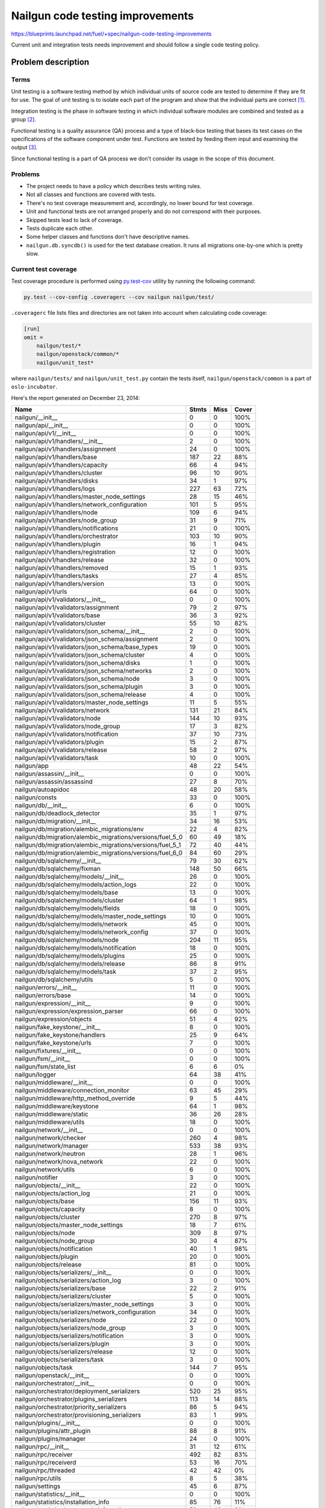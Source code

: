 ..
 This work is licensed under a Creative Commons Attribution 3.0 Unported
 License.

 http://creativecommons.org/licenses/by/3.0/legalcode

===================================
 Nailgun code testing improvements
===================================

https://blueprints.launchpad.net/fuel/+spec/nailgun-code-testing-improvements

Current unit and integration tests needs improvement and should follow a single
code testing policy.


Problem description
===================

Terms
-----

Unit testing is a software testing method by which individual units of source
code are tested to determine if they are fit for use. The goal of unit testing
is to isolate each part of the program and show that the individual parts are
correct [1]_.

Integration testing is the phase in software testing in which individual
software modules are combined and tested as a group [2]_.

Functional testing is a quality assurance (QA) process and a type of black-box
testing that bases its test cases on the specifications of the software
component under test. Functions are tested by feeding them input and examining
the output [3]_.

Since functional testing is a part of QA process we don't consider its usage in
the scope of this document.

Problems
--------

* The project needs to have a policy which describes tests writing rules.

* Not all classes and functions are covered with tests.

* There's no test coverage measurement and, accordingly, no lower bound for
  test coverage.

* Unit and functional tests are not arranged properly and do not correspond
  with their purposes.

* Skipped tests lead to lack of coverage.

* Tests duplicate each other.

* Some helper classes and functions don't have descriptive names.

* ``nailgun.db.syncdb()`` is used for the test database creation. It runs all
  migrations one-by-one which is pretty slow.

Current test coverage
---------------------

Test coverage procedure is performed using
`py.test-cov <https://pypi.org/project/pytest-cov>`_ utility by running
the following command:

.. code:: bash

  py.test --cov-config .coveragerc --cov nailgun nailgun/test/

``.coveragerc`` file lists files and directories are not taken into account
when calculating code coverage:

.. code:: ini

  [run]
  omit =
      nailgun/test/*
      nailgun/openstack/common/*
      nailgun/unit_test*

where ``nailgun/tests/`` and ``nailgun/unit_test.py`` contain the tests itself,
``nailgun/openstack/common`` is a part of ``oslo-incubator``.

Here's the report generated on December 23, 2014:

==========================================================  ======  ====  =====
Name                                                        Stmts   Miss  Cover
==========================================================  ======  ====  =====
nailgun/__init__                                                0      0   100%
nailgun/api/__init__                                            0      0   100%
nailgun/api/v1/__init__                                         0      0   100%
nailgun/api/v1/handlers/__init__                                2      0   100%
nailgun/api/v1/handlers/assignment                             24      0   100%
nailgun/api/v1/handlers/base                                  187     22    88%
nailgun/api/v1/handlers/capacity                               66      4    94%
nailgun/api/v1/handlers/cluster                                96     10    90%
nailgun/api/v1/handlers/disks                                  34      1    97%
nailgun/api/v1/handlers/logs                                  227     63    72%
nailgun/api/v1/handlers/master_node_settings                   28     15    46%
nailgun/api/v1/handlers/network_configuration                 101      5    95%
nailgun/api/v1/handlers/node                                  109      6    94%
nailgun/api/v1/handlers/node_group                             31      9    71%
nailgun/api/v1/handlers/notifications                          21      0   100%
nailgun/api/v1/handlers/orchestrator                          103     10    90%
nailgun/api/v1/handlers/plugin                                 16      1    94%
nailgun/api/v1/handlers/registration                           12      0   100%
nailgun/api/v1/handlers/release                                32      0   100%
nailgun/api/v1/handlers/removed                                15      1    93%
nailgun/api/v1/handlers/tasks                                  27      4    85%
nailgun/api/v1/handlers/version                                13      0   100%
nailgun/api/v1/urls                                            64      0   100%
nailgun/api/v1/validators/__init__                              0      0   100%
nailgun/api/v1/validators/assignment                           79      2    97%
nailgun/api/v1/validators/base                                 36      3    92%
nailgun/api/v1/validators/cluster                              55     10    82%
nailgun/api/v1/validators/json_schema/__init__                  2      0   100%
nailgun/api/v1/validators/json_schema/assignment                2      0   100%
nailgun/api/v1/validators/json_schema/base_types               19      0   100%
nailgun/api/v1/validators/json_schema/cluster                   4      0   100%
nailgun/api/v1/validators/json_schema/disks                     1      0   100%
nailgun/api/v1/validators/json_schema/networks                  2      0   100%
nailgun/api/v1/validators/json_schema/node                      3      0   100%
nailgun/api/v1/validators/json_schema/plugin                    3      0   100%
nailgun/api/v1/validators/json_schema/release                   4      0   100%
nailgun/api/v1/validators/master_node_settings                 11      5    55%
nailgun/api/v1/validators/network                             131     21    84%
nailgun/api/v1/validators/node                                144     10    93%
nailgun/api/v1/validators/node_group                           17      3    82%
nailgun/api/v1/validators/notification                         37     10    73%
nailgun/api/v1/validators/plugin                               15      2    87%
nailgun/api/v1/validators/release                              58      2    97%
nailgun/api/v1/validators/task                                 10      0   100%
nailgun/app                                                    48     22    54%
nailgun/assassin/__init__                                       0      0   100%
nailgun/assassin/assassind                                     27      8    70%
nailgun/autoapidoc                                             48     20    58%
nailgun/consts                                                 33      0   100%
nailgun/db/__init__                                             6      0   100%
nailgun/db/deadlock_detector                                   35      1    97%
nailgun/db/migration/__init__                                  34     16    53%
nailgun/db/migration/alembic_migrations/env                    22      4    82%
nailgun/db/migration/alembic_migrations/versions/fuel_5_0      60     49    18%
nailgun/db/migration/alembic_migrations/versions/fuel_5_1      72     40    44%
nailgun/db/migration/alembic_migrations/versions/fuel_6_0      84     60    29%
nailgun/db/sqlalchemy/__init__                                 79     30    62%
nailgun/db/sqlalchemy/fixman                                  148     50    66%
nailgun/db/sqlalchemy/models/__init__                          26      0   100%
nailgun/db/sqlalchemy/models/action_logs                       22      0   100%
nailgun/db/sqlalchemy/models/base                              13      0   100%
nailgun/db/sqlalchemy/models/cluster                           64      1    98%
nailgun/db/sqlalchemy/models/fields                            18      0   100%
nailgun/db/sqlalchemy/models/master_node_settings              10      0   100%
nailgun/db/sqlalchemy/models/network                           45      0   100%
nailgun/db/sqlalchemy/models/network_config                    37      0   100%
nailgun/db/sqlalchemy/models/node                             204     11    95%
nailgun/db/sqlalchemy/models/notification                      18      0   100%
nailgun/db/sqlalchemy/models/plugins                           25      0   100%
nailgun/db/sqlalchemy/models/release                           86      8    91%
nailgun/db/sqlalchemy/models/task                              37      2    95%
nailgun/db/sqlalchemy/utils                                     5      0   100%
nailgun/errors/__init__                                        11      0   100%
nailgun/errors/base                                            14      0   100%
nailgun/expression/__init__                                     9      0   100%
nailgun/expression/expression_parser                           66      0   100%
nailgun/expression/objects                                     51      4    92%
nailgun/fake_keystone/__init__                                  8      0   100%
nailgun/fake_keystone/handlers                                 25      9    64%
nailgun/fake_keystone/urls                                      7      0   100%
nailgun/fixtures/__init__                                       0      0   100%
nailgun/fsm/__init__                                            0      0   100%
nailgun/fsm/state_list                                          6      6     0%
nailgun/logger                                                 64     38    41%
nailgun/middleware/__init__                                     0      0   100%
nailgun/middleware/connection_monitor                          63     45    29%
nailgun/middleware/http_method_override                         9      5    44%
nailgun/middleware/keystone                                    64      1    98%
nailgun/middleware/static                                      36     26    28%
nailgun/middleware/utils                                       18      0   100%
nailgun/network/__init__                                        0      0   100%
nailgun/network/checker                                       260      4    98%
nailgun/network/manager                                       533     38    93%
nailgun/network/neutron                                        28      1    96%
nailgun/network/nova_network                                   22      0   100%
nailgun/network/utils                                           6      0   100%
nailgun/notifier                                                3      0   100%
nailgun/objects/__init__                                       22      0   100%
nailgun/objects/action_log                                     21      0   100%
nailgun/objects/base                                          156     11    93%
nailgun/objects/capacity                                        8      0   100%
nailgun/objects/cluster                                       270      8    97%
nailgun/objects/master_node_settings                           18      7    61%
nailgun/objects/node                                          309      8    97%
nailgun/objects/node_group                                     30      4    87%
nailgun/objects/notification                                   40      1    98%
nailgun/objects/plugin                                         20      0   100%
nailgun/objects/release                                        81      0   100%
nailgun/objects/serializers/__init__                            0      0   100%
nailgun/objects/serializers/action_log                          3      0   100%
nailgun/objects/serializers/base                               22      2    91%
nailgun/objects/serializers/cluster                             5      0   100%
nailgun/objects/serializers/master_node_settings                3      0   100%
nailgun/objects/serializers/network_configuration              34      0   100%
nailgun/objects/serializers/node                               22      0   100%
nailgun/objects/serializers/node_group                          3      0   100%
nailgun/objects/serializers/notification                        3      0   100%
nailgun/objects/serializers/plugin                              3      0   100%
nailgun/objects/serializers/release                            12      0   100%
nailgun/objects/serializers/task                                3      0   100%
nailgun/objects/task                                          144      7    95%
nailgun/openstack/__init__                                      0      0   100%
nailgun/orchestrator/__init__                                   0      0   100%
nailgun/orchestrator/deployment_serializers                   520     25    95%
nailgun/orchestrator/plugins_serializers                      113     14    88%
nailgun/orchestrator/priority_serializers                      86      5    94%
nailgun/orchestrator/provisioning_serializers                  83      1    99%
nailgun/plugins/__init__                                        0      0   100%
nailgun/plugins/attr_plugin                                    88      8    91%
nailgun/plugins/manager                                        24      0   100%
nailgun/rpc/__init__                                           31     12    61%
nailgun/rpc/receiver                                          492     82    83%
nailgun/rpc/receiverd                                          53     16    70%
nailgun/rpc/threaded                                           42     42     0%
nailgun/rpc/utils                                               8      5    38%
nailgun/settings                                               45      6    87%
nailgun/statistics/__init__                                     0      0   100%
nailgun/statistics/installation_info                           85     76    11%
nailgun/statistics/openstack_info_collector                    50     46     8%
nailgun/statistics/params_white_lists                           3      0   100%
nailgun/statistics/statsenderd                                114    114     0%
nailgun/task/__init__                                           0      0   100%
nailgun/task/fake                                             325     38    88%
nailgun/task/helpers                                          187     26    86%
nailgun/task/manager                                          393     37    91%
nailgun/task/task                                             353     11    97%
nailgun/urls                                                    9      0   100%
nailgun/utils/__init__                                         87      9    90%
nailgun/utils/migration                                       145     33    77%
nailgun/utils/zabbix                                           66     51    23%
nailgun/volumes/__init__                                        0      0   100%
nailgun/volumes/manager                                       416     20    95%
nailgun/webui/__init__                                          0      0   100%
nailgun/webui/handlers                                          9      4    56%
nailgun/webui/urls                                              6      0   100%
nailgun/wsgi                                                    6      6     0%
----------------------------------------------------------  ------  ----  -----
TOTAL                                                        9521   1453    85%
==========================================================  ======  ====  =====

Proposed change
===============

``nailgun`` project needs improvements in code testing as follows:

* Create a policy which describes:

  - Tests creation technique.
  - Test categorization (integration/unit/performance) and approaches of
    testing different Nailgun modules.

  Fuel project already has a policy scaffold on wiki page [4]_. It needs to
  be updated and placed to official development documentation source [5]_.

* All the classes and functions should be covered with tests. A test coverage
  percentage should be more than 90%.

* Some of classes and functions should be covered with integration as well as
  unit tests. This is left at the discretion of the developer.

* Fix 'skipped' tests.

* Remove duplicated tests.

* Mimic Nailgun module structure in unit tests.

* Rename <Environment> class to a more descriptive <EnvironmentManager> [6]_.

* Remove hardcoded <clusters>, <releases> and <nodes> attributes from
  <Environment> class. Let's use parameters instead [7]_. These parameters will
  provide additional flexibility in writing tests

* Remove ``nailgun.db.syncdb()`` logic from ``run_tests.sh``. Add database
  schema creation to the test base class by means of
  ``Base.metadata.create_all``.

* Add tests for Alembic migrations [8]_.

* Considering usage of custom fixture provider is beyond the scope of this
  document.

* Review and refactor tests as exposed in the code testing policy.

Alternatives
------------

None

Data model impact
-----------------

None

REST API impact
---------------

None

Upgrade impact
--------------

None

Security impact
---------------

None

Notifications impact
--------------------

None

Other end user impact
---------------------

None

Performance Impact
------------------

None

Other deployer impact
---------------------

None

Developer impact
----------------

Developers have to follow the code testing policy [9]_.

Implementation
==============

Assignee(s)
-----------

Primary assignee:
  ivankliuk

Other contributors:
  fuel-python

Work Items
----------

None


Dependencies
============

None


Testing
=======

This document describes testing itself.


Documentation Impact
====================

Nailgun development documentation [5]_ is updated with the code testing policy
[9]_ by primary assignee.


References
==========

`Mailing list discussion <https://www.mail-archive.com/openstack-dev@lists.openstack.org/msg40919.html>`_

.. [1] http://en.wikipedia.org/wiki/Unit_testing
.. [2] http://en.wikipedia.org/wiki/Integration_testing
.. [3] http://en.wikipedia.org/wiki/Functional_testing
.. [4] https://wiki.openstack.org/wiki/Fuel/How_to_Test_Your_Code
.. [5] http://docs.mirantis.com/fuel-dev/develop/nailgun.html
.. [6] https://review.openstack.org/#/c/138823/
.. [7] https://bugs.launchpad.net/fuel/+bug/1398043
.. [8] https://bugs.launchpad.net/fuel/+bug/1391553
.. [9] http://docs.mirantis.com/fuel-dev/develop/nailgun/development/code_testing.html

